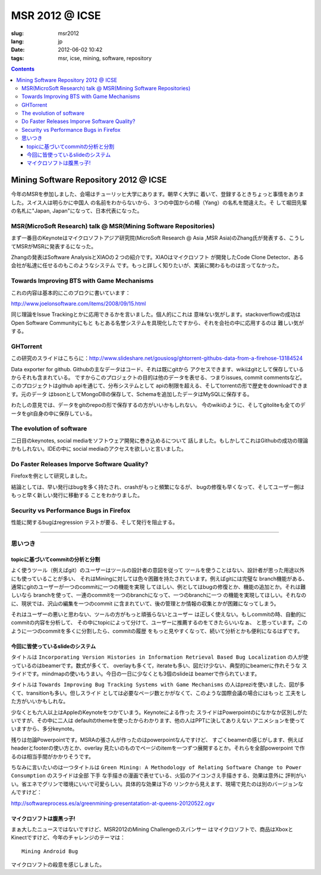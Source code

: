 MSR 2012 @ ICSE 
=======================================================================

:slug: msr2012
:lang: jp
:date: 2012-06-02 10:42
:tags: msr, icse, mining, software, repository

.. contents::


Mining Software Repository 2012 @ ICSE
+++++++++++++++++++++++++++++++++++++++

今年のMSRを参加しました、会場はチューリッヒ大学にあります。朝早く大学に
着いて、登録するときちょっと事情をありました。スイス人は明らかに中国人
の名前をわからないから、３つの中国からの楊（Yang）の名札を間違えた。そ
して堀田先輩の名札に"Japan, Japan"になって、日本代表になった。

MSR(MicroSoft Research) talk @ MSR(Mining Software Repositories)
-----------------------------------------------------------------------

まず一番目のKeynoteはマイクロソフトアジア研究院(MicroSoft Research @ Asia
,MSR Asia)のZhang氏が発表する、こうしてMSRがMSRに発表するになった。

Zhangの発表はSoftware AnalysisとXIAOの２つの紹介です。XIAOはマイクロソフト
が開発したCode Clone Detector、ある会社が私達に任せるのもこのようなシステム
です。もっと詳しく知りたいが、実装に関わるものは言ってなかった。



Towards Improving BTS with Game Mechanisms 
-----------------------------------------------------------------------

これの内容は基本的にこのブロクに書いています：

http://www.joelonsoftware.com/items/2008/09/15.html

同じ理論をIssue Trackingとかに応用できるかを言いました。個人的にこれは
意味ない気がします。stackoverflowの成功はOpen Software Communityにもと
もとある名誉システムを具現化したですから、それを会社の中に応用するのは
難しい気がする。

GHTorrent
-----------------------------------------------------------------------

この研究のスライドはこちらに：http://www.slideshare.net/gousiosg/ghtorrent-githubs-data-from-a-firehose-13184524

Data exporter for github. Githubの主なデータはコード、それは既にgitから
アクセスできます、wikiはgitとして保存しているからそれも含まれている。
ですからこのプロジェクトの目的は他のデータを表せる、つまりissues, commit
commentsなど。このプロジェクトはgithub apiを通じて、分布システムとして
apiの制限を超える、そしてtorrentの形で歴史をdownloadできます。元のデータ
はbsonとしてMongoDBの保存して、Schemaを追加したデータはMySQLに保存する。

わたしの意見では、データをgitのrepoの形で保存するの方がいいかもしれない。
今のwikiのように、そしてgitoliteも全てのデータをgit自身の中に保存している。

The evolution of software
-----------------------------------------------------------------------

二日目のkeynotes, social mediaをソフトウェア開発に巻き込めるについて
話しました。もしかしてこれはGithubの成功の理論かもしれない。IDEの中に
social mediaのアクセスを欲しいと言いました。

Do Faster Releases Imporve Software Quality?
-----------------------------------------------------------------------

Firefoxを例として研究しました。

結論としては、早い発行はbugを多く持たされ、crashがもっと頻繁になるが、
bugの修復も早くなって、そしてユーザー側はもっと早く新しい発行に移動する
ことをわかりました。

Security vs Performance Bugs in Firefox
-----------------------------------------------------------------------

性能に関するbugはregression テストが要る、そして発行を阻止する。

-----------------------------------------------------------------------

思いつき
-----------------------------------------------------------------------

topicに基づいてcommitの分析と分割
~~~~~~~~~~~~~~~~~~~~~~~~~~~~~~~~~~~~~~~~~~~~~~~~~~~~~~~~~~~~~~~~~~~~~~~

よく使うツール（例えばgit）のユーザーはツールの設計者の意図を従って
ツールを使うことはない、設計者が思った用途以外にも使っていることが多い、
それはMiningに対しては色々困難を持たされています。例えばgitには完璧な
branch機能がある、通常にgitのユーザーが一つのcommitに一つの機能を実現
してほしい、例としてはbugの修復とか、機能の追加とか。それは難しいなら
branchを使って、一連のcommitを一つのbranchになって、一つのbranchに一つ
の機能を実現してほしい。それなのに、現状では、沢山の編集を一つのcommit
に含まれていて、後の管理とか情報の収集とかが困難になってしまう。

それはユーザーの悪いと思わない、ツールの方がもっと頑張らないとユーザー
は正しく使えない。もしcommitの時、自動的にcommitの内容を分析して、
その中にtopicによって分けて、ユーザーに推薦するのをてきたらいいなぁ、
と思っています。このように一つのcommitを多くに分割したら、commitの履歴
をもっと見やすくなって、続いて分析とかも便利になるはずです。


今回に皆使っているslideのシステム
~~~~~~~~~~~~~~~~~~~~~~~~~~~~~~~~~~~~~~~~~~~~~~~~~~~~~~~~~~~~~~~~~~~~~~~

タイトルは ``Incorporating Version Histories in Information Retrieval 
Based Bug Localization`` の人が使っているのはbeamerです。数式が多くて、
overlayも多くて，iterateも多い、図だけ少ない、典型的にbeamerに作れそうな
スライドです。mindmapの使いもうまい。今日の一日に少なくとも3個のslideは
beamerで作られています。

タイトルは ``Towards Improving Bug Tracking Systems with Game Mechanisms`` 
の人はpreziを使いました、図が多くて、transitionも多い。但しスライド
としては必要なページ数とかがなくて、このような国際会議の場合にはもっと
工夫をした方がいいかもしれな。

少なくとも六人以上はAppleのKeynoteをつかていまう。Keynoteによる作った
スライドはPowerpointのになかなか区別しがたいですが、その中に二人は
defaultのthemeを使ったからわかります、他の人はPPTに決してありえない
アニメションを使っていますから、多分keynote。

残りは勿論Powerpointです。MSRAの張さんが作ったのはpowerpointなんですけど、
すごくbeamerの感じがします、例えばheaderとfooterの使い方とか、overlay
見たいのものでページのitemを一つずつ展開するとか。それらを全部powerpoint
で作るのは相当手間がかかりそうです。

ちなみに言いたいのは一つタイトルは ``Green Mining: A Methodology of 
Relating Software Change to Power Consumption`` のスライドは全部 ``下手`` 
な手描きの漫画で表せている、火狐のアイコンさえ手描きする、効果は意外に
評判がいい。省エネでグリンで環境にいいで可愛らしい。具体的な効果は下の
リンクから見えます、現場で見たのは別のバージョンなんですけど：

http://softwareprocess.es/a/greenmining-presentatation-at-queens-20120522.ogv

マイクロソフトは腹黒っ子!
~~~~~~~~~~~~~~~~~~~~~~~~~~~~~~~~~~~~~~~~~~~~~~~~~~~~~~~~~~~~~~~~~~~~~~~

まぁ大したニュースではないですけど、MSR2012のMining Challengeのスバンサー
はマイクロソフトで、商品はXboxとKinectですけど、今年のチャレンジのテーマは：

::

        Mining Android Bug

マイクロソフトの殺意を感じしました。
